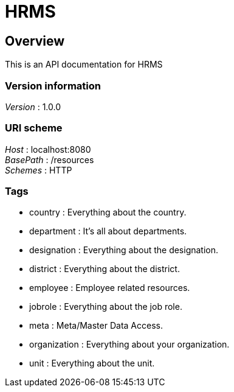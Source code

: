 = HRMS


[[_overview]]
== Overview
This is an API documentation for HRMS


=== Version information
[%hardbreaks]
__Version__ : 1.0.0


=== URI scheme
[%hardbreaks]
__Host__ : localhost:8080
__BasePath__ : /resources
__Schemes__ : HTTP


=== Tags

* country : Everything about the country.
* department : It's all about departments.
* designation : Everything about the designation.
* district : Everything about the district.
* employee : Employee related resources.
* jobrole : Everything about the job role.
* meta : Meta/Master Data Access.
* organization : Everything about your organization.
* unit : Everything about the unit.



